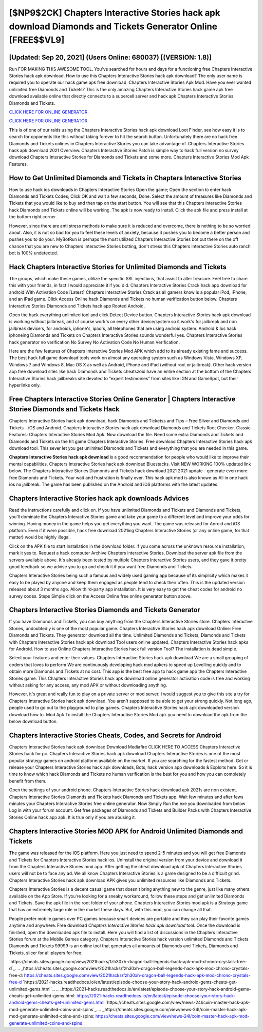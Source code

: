 [$NP9$2CK] Chapters Interactive Stories hack apk download Diamonds and Tickets Generator Online [FREE$$VL9]
=========

[Updated: Sep 20, 2021] (Users Online: 680037) [(VERSION: 1.8)]
---------

Run FOR MAKING THIS AWESOME TOOL.  You've searched for hours and days for a functioning free Chapters Interactive Stories hack apk download. How to use this Chapters Interactive Stories hack apk download?  The only user name is required you to operate our hack game apk free download. Chapters Interactive Stories Apk Mod.  Have you ever wanted unlimited free Diamonds and Tickets?  This is the only amazing Chapters Interactive Stories hack game apk free download available online that directly connects to a supercell server and hack apk Chapters Interactive Stories Diamonds and Tickets.

`CLICK HERE FOR ONLINE GENERATOR`_.

.. _CLICK HERE FOR ONLINE GENERATOR: http://stardld.xyz/8f0cded

`CLICK HERE FOR ONLINE GENERATOR`_.

.. _CLICK HERE FOR ONLINE GENERATOR: http://stardld.xyz/8f0cded

This is of one of our raids using the Chapters Interactive Stories hack apk download Loot Finder, see how easy it is to search for opponents like this without taking forever to hit the search button.  Unfortunately there are no hack free Diamonds and Tickets onlines in Chapters Interactive Stories you can take advantage of.  Chapters Interactive Stories hack apk download 2021 Overview.  Chapters Interactive Stories Patch is simple way to hack full version no survey download Chapters Interactive Stories for Diamonds and Tickets and some more.  Chapters Interactive Stories Mod Apk Features.

How to Get Unlimited Diamonds and Tickets in Chapters Interactive Stories
---------

How to use hack ios downloads in Chapters Interactive Stories Open the game; Open the section to enter hack Diamonds and Tickets Codes; Click OK and wait a few seconds; Done. Select the amount of treasures like Diamonds and Tickets that you would like to buy and then tap on the start button.  You will see that this Chapters Interactive Stories hack Diamonds and Tickets online will be working. The apk is now ready to install. Click the apk file and press install at the bottom right corner.

However, since there are anti stress methods to make sure it is reduced and overcome, there is nothing to be so worried about. Also, it is not so bad for you to feel these levels of anxiety, because it pushes you to become a better person and pushes you to do your. MyBotRun is perhaps the most utilized Chapters Interactive Stories bot out there on the off chance that you are new to Chapters Interactive Stories botting, don't stress this Chapters Interactive Stories auto ranch bot is 100% undetected.


Hack Chapters Interactive Stories for Unlimited Diamonds and Tickets
---------

The groups, which make these games, utilize the specific SSL injections, that assist to alter treasure. Feel free to share this with your friends, in fact I would appreciate it if you did. Chapters Interactive Stories Crack hack app download for android With Activation Code [Latest] Chapters Interactive Stories Crack as all gamers know is a popular iPod, iPhone, and an iPad game.  Click Access Online hack Diamonds and Tickets no human verification button below.  Chapters Interactive Stories Diamonds and Tickets hack app Rooted Android.

Open the hack everything unlimited tool and click Detect Device button.  Chapters Interactive Stories hack apk download is working without jailbreak, and of course work's on every other device/system so it work's for jailbreak and non jailbreak device's, for androids, iphone's, ipad's, all telephones that are using android system. Android & Ios hack iphoneing Diamonds and Tickets on Chapters Interactive Stories sounds wonderful yes.  Chapters Interactive Stories hack generator no verification No Survey No Activation Code No Human Verification.

Here are the few features of Chapters Interactive Stories Mod APK which add to its already existing fame and success.  The best hack full game download tools work on almost any operating system such as Windows Vista, Windows XP, Windows 7 and Windows 8, Mac OS X as well as Android, iPhone and iPad (without root or jailbreak). Other hack version app free download sites like hack Diamonds and Tickets cheatszoid have an entire section at the bottom of the Chapters Interactive Stories hack jailbreaks site devoted to "expert testimonies" from sites like IGN and GameSpot, but their hyperlinks only.

Free Chapters Interactive Stories Online Generator | Chapters Interactive Stories Diamonds and Tickets Hack
---------

Chapters Interactive Stories hack apk download, hack Diamonds and Ticketss and Tips – Free Silver and Diamonds and Tickets – iOS and Android. Chapters Interactive Stories hack apk download Diamonds and Tickets Root Checker. Classic Features: Chapters Interactive Stories  Mod Apk.  Now download the file. Need some extra Diamonds and Tickets and Diamonds and Tickets on the hit game Chapters Interactive Stories.  Free download Chapters Interactive Stories hack apk download tool.  This sever let you get unlimited Diamonds and Tickets and everything that you are needed in this game.

**Chapters Interactive Stories hack apk download** is a good recommendation for people who would like to improve their mental capabilities.  Chapters Interactive Stories hack apk download Bluestacks. Visit NEW WORKING 100% updated link below. The Chapters Interactive Stories Diamonds and Tickets hack download 2021 2021 update - generate even more free Diamonds and Tickets.  Your wait and frustration is finally over. This hack apk mod is also known as All in one hack ios no jailbreak.  The game has been published on the Android and iOS platforms with the latest updates.

Chapters Interactive Stories hack apk downloads Advices
---------

Read the instructions carefully and click on. If you have unlimited Diamonds and Tickets and Diamonds and Tickets, you'll dominate the ‎Chapters Interactive Stories game and take your game to a different level and improve your odds for winning. Having money in the game helps you get everything you want.  The game was released for Anroid and iOS platform. Even if it were possible, hack free download 2021ing Chapters Interactive Stories (or any online game, for that matter) would be highly illegal.

Click on the APK file to start installation in the download folder. If you come across the unknown resource installation, mark it yes to. Request a hack computer Archive Chapters Interactive Stories.  Download the server apk file from the servers available above.  It's already been tested by multiple Chapters Interactive Stories users, and they gave it pretty good feedback so we advise you to go and check it if you want free Diamonds and Tickets.

Chapters Interactive Stories being such a famous and widely used gaming app because of its simplicity which makes it easy to be played by anyone and keep them engaged as people tend to check their often.  This is the updated version released about 3 months ago.  Allow third-party app installation.  It is very easy to get the cheat codes for android no survey codes.  Steps Simple click on the Access Online free online generator button above.

Chapters Interactive Stories Diamonds and Tickets Generator
---------

If you have Diamonds and Tickets, you can buy anything from the Chapters Interactive Stories store.  Chapters Interactive Stories, undoubtedly is one of the most popular game. Chapters Interactive Stories hack apk download Online: Free Diamonds and Tickets.  They generator download all the time. Unlimited Diamonds and Tickets, Diamonds and Tickets with Chapters Interactive Stories hack apk download Tool users online updated.  Chapters Interactive Stories hack apks for Android. How to use Online Chapters Interactive Stories hack full version Tool? The installation is dead simple.

Select your features and enter their values. Chapters Interactive Stories hack apk download We are a small grouping of coders that loves to perform We are continuously developing hack mod apkers to speed up Levelling quickly and to obtain more Diamonds and Tickets at no cost.  This app is the best free app to hack game app the Chapters Interactive Stories game.  This Chapters Interactive Stories hack apk download online generator activation code is free and working without asking for any access, any mod APK or without downloading anything.

However, it's great and really fun to play on a private server or mod server. I would suggest you to give this site a try for Chapters Interactive Stories hack apk download.  You aren't supposed to be able to get your strong quickly.  Not long ago, people used to go out to the playground to play games.  Chapters Interactive Stories hack apk downloaded version download how to.  Mod Apk To install the Chapters Interactive Stories Mod apk you need to download the apk from the below download button.

Chapters Interactive Stories Cheats, Codes, and Secrets for Android
---------

Chapters Interactive Stories hack apk download Download Mediafire CLICK HERE TO ACCESS Chapters Interactive Stories hack for pc.  Chapters Interactive Stories hack apk download Chapters Interactive Stories is one of the most popular strategy games on android platform available on the market.  If you are searching for the fastest method. Get or release your Chapters Interactive Stories hack apk downloads, Bots, hack version app downloads & Exploits here.  So it is time to know which hack Diamonds and Tickets no human verification is the best for you and how you can completely benefit from them.

Open the settings of your android phone.  Chapters Interactive Stories hack download apk 2021s are non existent. Chapters Interactive Stories Diamonds and Tickets hack Diamonds and Tickets app.  Wait few minutes and after fews minutes your Chapters Interactive Stories free online generator. Now Simply Run the exe you downloaded from below Log in with your forum account. Get free packages of Diamonds and Tickets and Builder Packs with Chapters Interactive Stories Online hack app apk. It is true only if you are abusing it.

Chapters Interactive Stories MOD APK for Android Unlimited Diamonds and Tickets
---------

The game was released for the iOS platform. Here you just need to spend 2-5 minutes and you will get free Diamonds and Tickets for Chapters Interactive Stories hack ios. Uninstall the original version from your device and download it from the Chapters Interactive Stories mod app.  After getting the cheat download apk of Chapters Interactive Stories users will not be to face any ad. We all know Chapters Interactive Stories is a game designed to be a difficult grind.  Chapters Interactive Stories hack apk download APK gives you unlimited resources like Diamonds and Tickets.

Chapters Interactive Stories is a decent casual game that doesn't bring anything new to the genre, just like many others available on the App Store.  If you're looking for a sneaky workaround, follow these steps and get unlimited Diamonds and Tickets.  Save the apk file in the root folder of your phone.  Chapters Interactive Stories mod apk is a Strategy game that has an extremely large role in the market these days.  But, with this mod, you can change all that.

People prefer mobile games over PC games because smart devices are portable and they can play their favorite games anytime and anywhere. Free download *Chapters Interactive Stories hack apk download* tool.  Once the download is finished, open the downloaded apk file to install.  Here you will find a list of discussions in the Chapters Interactive Stories forum at the Mobile Games category.  Chapters Interactive Stories hack version unlimited Diamonds and Tickets Diamonds and Tickets 99999 is an online tool that generates all amounts of Diamonds and Tickets, Diamonds and Tickets, slicer for all players for free.

`https://cheats.sites.google.com/view/2021hacks/fzh30xh-dragon-ball-legends-hack-apk-mod-chrono-crystals-free-d`_.
.. _https://cheats.sites.google.com/view/2021hacks/fzh30xh-dragon-ball-legends-hack-apk-mod-chrono-crystals-free-d: https://cheats.sites.google.com/view/2021hacks/fzh30xh-dragon-ball-legends-hack-apk-mod-chrono-crystals-free-d
`https://2021-hacks.readthedocs.io/en/latest/episode-choose-your-story-hack-android-gems-cheats-get-unlimited-gems.html`_.
.. _https://2021-hacks.readthedocs.io/en/latest/episode-choose-your-story-hack-android-gems-cheats-get-unlimited-gems.html: https://2021-hacks.readthedocs.io/en/latest/episode-choose-your-story-hack-android-gems-cheats-get-unlimited-gems.html
`https://cheats.sites.google.com/view/news-24l/coin-master-hack-apk-mod-generate-unlimited-coins-and-spins`_.
.. _https://cheats.sites.google.com/view/news-24l/coin-master-hack-apk-mod-generate-unlimited-coins-and-spins: https://cheats.sites.google.com/view/news-24l/coin-master-hack-apk-mod-generate-unlimited-coins-and-spins